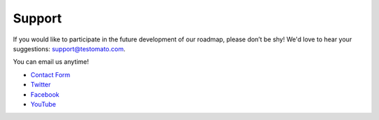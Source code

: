 Support
=======

If you would like to participate in the future development of our roadmap,
please don’t be shy! We'd love to hear your suggestions: support@testomato.com.

You can email us anytime!

* `Contact Form <https://www.testomato.com/contact>`_
* `Twitter <https://twitter.com/testomatocom>`_
* `Facebook <https://www.facebook.com/testomato>`_
* `YouTube <https://www.youtube.com/user/testomatocom>`_
